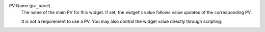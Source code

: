 PV Name (``pv_name``)
    The name of the main PV for this widget. If set, the widget's
    value follows value updates of the corresponding PV.

    It is not a requirement to use a PV. You may also control the widget
    value directly through scripting.
